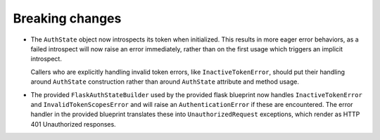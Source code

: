 Breaking changes
----------------

*   The ``AuthState`` object now introspects its token when initialized. This
    results in more eager error behaviors, as a failed introspect will now
    raise an error immediately, rather than on the first usage which triggers
    an implicit introspect.

    Callers who are explicitly handling invalid token errors, like
    ``InactiveTokenError``, should put their handling around ``AuthState``
    construction rather than around ``AuthState`` attribute and method usage.

*   The provided ``FlaskAuthStateBuilder`` used by the provided flask blueprint
    now handles ``InactiveTokenError`` and ``InvalidTokenScopesError`` and will
    raise an ``AuthenticationError`` if these are encountered.
    The error handler in the provided blueprint translates these into
    ``UnauthorizedRequest`` exceptions, which render as HTTP 401 Unauthorized
    responses.
